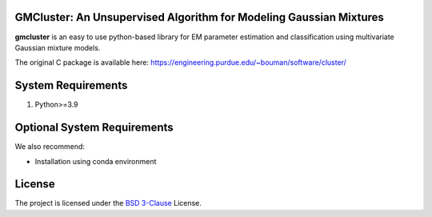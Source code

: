 GMCluster: An Unsupervised Algorithm for Modeling Gaussian Mixtures
-------------------------------------------------------------------
**gmcluster** is an easy to use python-based library for EM parameter estimation and classification using multivariate Gaussian mixture models.

The original C package is available here:
https://engineering.purdue.edu/~bouman/software/cluster/


System Requirements
-------------------
1. Python>=3.9


Optional System Requirements
----------------------------
We also recommend:

* Installation using conda environment

License
-------
The project is licensed under the `BSD 3-Clause <https://github.com/cabouman/gmcluster/blob/main/LICENSE>`_ License.


